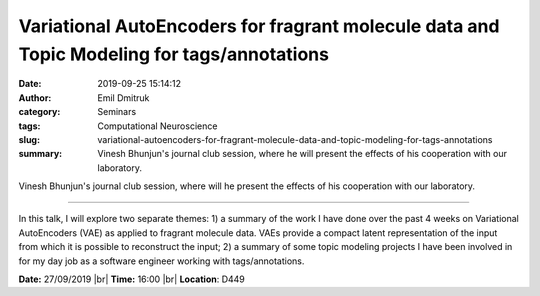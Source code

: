 Variational AutoEncoders for fragrant molecule data and Topic Modeling for tags/annotations
##############################################################################################################################
:date: 2019-09-25 15:14:12
:author: Emil Dmitruk
:category: Seminars
:tags: Computational Neuroscience
:slug: variational-autoencoders-for-fragrant-molecule-data-and-topic-modeling-for-tags-annotations
:summary: Vinesh Bhunjun's journal club session, where he will present the effects of his cooperation with our laboratory.


Vinesh Bhunjun's journal club session, where will he present the effects of his cooperation with our laboratory.


------------

In this talk, I will explore two separate themes:
1) a summary of the work I have done over the past 4 weeks on Variational AutoEncoders (VAE) as applied to fragrant molecule data. VAEs provide a compact latent representation of the input from which it is possible to reconstruct the input;
2) a summary of some topic modeling projects I have been involved in for my day job as a software engineer working with tags/annotations.


**Date:** 27/09/2019 |br|
**Time:** 16:00 |br|
**Location**: D449

.. |br| raw:: html

    <br />